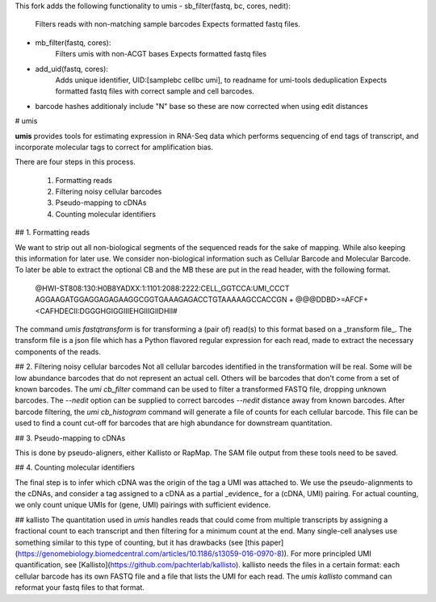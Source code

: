 This fork adds the following functionality to umis
- sb_filter(fastq, bc, cores, nedit):
    Filters reads with non-matching sample barcodes
    Expects formatted fastq files.
- mb_filter(fastq, cores):
    Filters umis with non-ACGT bases
    Expects formatted fastq files
- add_uid(fastq, cores):
    Adds unique identifier, UID:[samplebc cellbc umi], to readname for umi-tools deduplication
    Expects formatted fastq files with correct sample and cell barcodes.
- barcode hashes additionaly include "N" base so these are now corrected when using edit distances


# umis


**umis** provides tools for estimating expression in RNA-Seq data which performs
sequencing of end tags of transcript, and incorporate molecular tags to
correct for amplification bias.

There are four steps in this process.

 1. Formatting reads
 2. Filtering noisy cellular barcodes
 3. Pseudo-mapping to cDNAs
 4. Counting molecular identifiers

## 1. Formatting reads

We want to strip out all non-biological segments of the sequenced reads for
the sake of mapping. While also keeping this information for later use. We
consider non-biological information such as Cellular Barcode and Molecular
Barcode. To later be able to extract the optional CB and the MB these are put
in the read header, with the following format.

    @HWI-ST808:130:H0B8YADXX:1:1101:2088:2222:CELL_GGTCCA:UMI_CCCT
    AGGAAGATGGAGGAGAGAAGGCGGTGAAAGAGACCTGTAAAAAGCCACCGN
    +
    @@@DDBD>=AFCF+<CAFHDECII:DGGGHGIGGIIIEHGIIIGIIDHII#

The command `umis fastqtransform` is for transforming a (pair of) read(s) to
this format based on a _transform file_. The transform file is a json file
which has a Python flavored regular expression for each read, made to extract
the necessary components of the reads.

## 2. Filtering noisy cellular barcodes
Not all cellular barcodes identified in the transformation will be real. Some
will be low abundance barcodes that do not represent an actual cell. Others
will be barcodes that don't come from a set of known barcodes. The `umi cb_filter`
command can be used to filter a transformed FASTQ file, dropping unknown
barcodes. The `--nedit` option can be supplied to correct barcodes `--nedit`
distance away from known barcodes. After barcode filtering,
the `umi cb_histogram` command will generate a file of counts for
each cellular barcode. This file can be used to find a count cut-off for barcodes
that are high abundance for downstream quantitation.

## 3. Pseudo-mapping to cDNAs

This is done by pseudo-aligners, either Kallisto or RapMap. The SAM file output
from these tools need to be saved.

## 4. Counting molecular identifiers

The final step is to infer which cDNA was the origin of the tag a UMI was
attached to. We use the pseudo-alignments to the cDNAs, and consider a tag
assigned to a cDNA as a partial _evidence_ for a (cDNA, UMI) pairing. For
actual counting, we only count unique UMIs for (gene, UMI) pairings with
sufficient evidence.

## kallisto
The quantitation used in `umis` handles reads that could come from multiple
transcripts by assigning a fractional count to each transcript and then
filtering for a minimum count at the end. Many single-cell analyses use
something similar to this type of counting, but it has drawbacks
(see
[this paper](https://genomebiology.biomedcentral.com/articles/10.1186/s13059-016-0970-8)).
For more principled UMI quantification,
see [Kallisto](https://github.com/pachterlab/kallisto). kallisto needs the files
in a certain format: each cellular barcode has its own FASTQ file and a file
that lists the UMI for each read. The `umis kallisto` command can reformat your
fastq files to that format.


